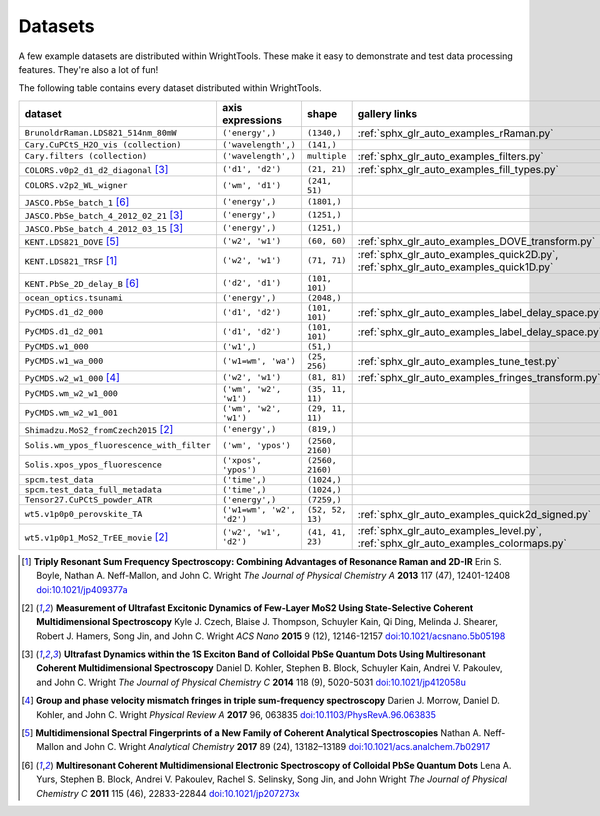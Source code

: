 .. _datasets:

Datasets
========

A few example datasets are distributed within WrightTools.
These make it easy to demonstrate and test data processing features.
They're also a lot of fun!

The following table contains every dataset distributed within WrightTools.

=================================================  ============================  ===================  ==============
dataset                                            axis expressions              shape                gallery links
=================================================  ============================  ===================  ==============
``BrunoldrRaman.LDS821_514nm_80mW``                ``('energy',)``               ``(1340,)``          :ref:`sphx_glr_auto_examples_rRaman.py` 
``Cary.CuPCtS_H2O_vis (collection)``               ``('wavelength',)``           ``(141,)``
``Cary.filters (collection)``                      ``('wavelength',)``           ``multiple``         :ref:`sphx_glr_auto_examples_filters.py`
``COLORS.v0p2_d1_d2_diagonal`` [#kohler2014]_      ``('d1', 'd2')``              ``(21, 21)``         :ref:`sphx_glr_auto_examples_fill_types.py`
``COLORS.v2p2_WL_wigner``                          ``('wm', 'd1')``              ``(241, 51)``        
``JASCO.PbSe_batch_1`` [#yurs2011]_                ``('energy',)``               ``(1801,)``      
``JASCO.PbSe_batch_4_2012_02_21`` [#kohler2014]_   ``('energy',)``               ``(1251,)``     
``JASCO.PbSe_batch_4_2012_03_15`` [#kohler2014]_   ``('energy',)``               ``(1251,)``    
``KENT.LDS821_DOVE`` [#neffmallon2017]_            ``('w2', 'w1')``              ``(60, 60)``         :ref:`sphx_glr_auto_examples_DOVE_transform.py`
``KENT.LDS821_TRSF`` [#boyle2013]_                 ``('w2', 'w1')``              ``(71, 71)``         :ref:`sphx_glr_auto_examples_quick2D.py`, :ref:`sphx_glr_auto_examples_quick1D.py` 
``KENT.PbSe_2D_delay_B`` [#yurs2011]_              ``('d2', 'd1')``              ``(101, 101)``
``ocean_optics.tsunami``                           ``('energy',)``               ``(2048,)``
``PyCMDS.d1_d2_000``                               ``('d1', 'd2')``              ``(101, 101)``       :ref:`sphx_glr_auto_examples_label_delay_space.py`
``PyCMDS.d1_d2_001``                               ``('d1', 'd2')``              ``(101, 101)``       :ref:`sphx_glr_auto_examples_label_delay_space.py`
``PyCMDS.w1_000``                                  ``('w1',)``                   ``(51,)``
``PyCMDS.w1_wa_000``                               ``('w1=wm', 'wa')``           ``(25, 256)``        :ref:`sphx_glr_auto_examples_tune_test.py`
``PyCMDS.w2_w1_000`` [#morrow2017]_                ``('w2', 'w1')``              ``(81, 81)``         :ref:`sphx_glr_auto_examples_fringes_transform.py`
``PyCMDS.wm_w2_w1_000``                            ``('wm', 'w2', 'w1')``        ``(35, 11, 11)``
``PyCMDS.wm_w2_w1_001``                            ``('wm', 'w2', 'w1')``        ``(29, 11, 11)``
``Shimadzu.MoS2_fromCzech2015`` [#czech2015]_      ``('energy',)``               ``(819,)``
``Solis.wm_ypos_fluorescence_with_filter``         ``('wm', 'ypos')``            ``(2560, 2160)``
``Solis.xpos_ypos_fluorescence``                   ``('xpos', 'ypos')``          ``(2560, 2160)``
``spcm.test_data``                                 ``('time',)``                 ``(1024,)``
``spcm.test_data_full_metadata``                   ``('time',)``                 ``(1024,)``
``Tensor27.CuPCtS_powder_ATR``                     ``('energy',)``               ``(7259,)``
``wt5.v1p0p0_perovskite_TA``                       ``('w1=wm', 'w2', 'd2')``     ``(52, 52, 13)``     :ref:`sphx_glr_auto_examples_quick2d_signed.py`
``wt5.v1p0p1_MoS2_TrEE_movie`` [#czech2015]_       ``('w2', 'w1', 'd2')``        ``(41, 41, 23)``     :ref:`sphx_glr_auto_examples_level.py`, :ref:`sphx_glr_auto_examples_colormaps.py`
=================================================  ============================  ===================  ==============

.. [#boyle2013] **Triply Resonant Sum Frequency Spectroscopy: Combining Advantages of Resonance Raman and 2D-IR**
                Erin S. Boyle, Nathan A. Neff-Mallon, and John C. Wright
                *The Journal of Physical Chemistry A* **2013** 117 (47), 12401-12408
                `doi:10.1021/jp409377a <http://dx.doi.org/10.1021/jp409377a>`_

.. [#czech2015] **Measurement of Ultrafast Excitonic Dynamics of Few-Layer MoS2 Using State-Selective Coherent Multidimensional Spectroscopy**
                Kyle J. Czech, Blaise J. Thompson, Schuyler Kain, Qi Ding, Melinda J. Shearer, Robert J. Hamers, Song Jin, and John C. Wright
                *ACS Nano* **2015** 9 (12), 12146-12157
                `doi:10.1021/acsnano.5b05198 <http://dx.doi.org/10.1021/acsnano.5b05198>`_

.. [#kohler2014] **Ultrafast Dynamics within the 1S Exciton Band of Colloidal PbSe Quantum Dots Using Multiresonant Coherent Multidimensional Spectroscopy**
                 Daniel D. Kohler, Stephen B. Block, Schuyler Kain, Andrei V. Pakoulev, and John C. Wright
                 *The Journal of Physical Chemistry C* **2014** 118 (9), 5020-5031
                 `doi:10.1021/jp412058u <http://dx.doi.org/10.1021/jp412058u>`_

.. [#morrow2017] **Group and phase velocity mismatch fringes in triple sum-frequency spectroscopy**
                 Darien J. Morrow, Daniel D. Kohler, and John C. Wright
                 *Physical Review A* **2017** 96, 063835
                 `doi:10.1103/PhysRevA.96.063835 <http://dx.doi.org/10.1103/PhysRevA.96.063835>`_

.. [#neffmallon2017] **Multidimensional Spectral Fingerprints of a New Family of Coherent Analytical Spectroscopies**
                 Nathan A. Neff-Mallon and John C. Wright
                 *Analytical Chemistry* **2017** 89 (24), 13182–13189
                 `doi:10.1021/acs.analchem.7b02917 <http://dx.doi.org/10.1021/acs.analchem.7b02917>`_

.. [#yurs2011] **Multiresonant Coherent Multidimensional Electronic Spectroscopy of Colloidal PbSe Quantum Dots**
               Lena A. Yurs, Stephen B. Block, Andrei V. Pakoulev, Rachel S. Selinsky, Song Jin, and John Wright
               *The Journal of Physical Chemistry C* **2011** 115 (46), 22833-22844
               `doi:10.1021/jp207273x <http://dx.doi.org/10.1021/jp207273x>`_


